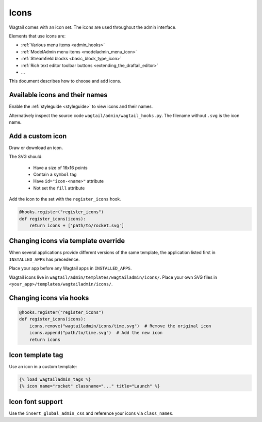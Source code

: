 .. _icons:

=====
Icons
=====

Wagtail comes with an icon set.
The icons are used throughout the admin interface.

Elements that use icons are:

- :ref:`Various menu items <admin_hooks>`
- :ref:`ModelAdmin menu items <modeladmin_menu_icon>`
- :ref:`Streamfield blocks <basic_block_type_icon>`
- :ref:`Rich text editor toolbar buttons <extending_the_draftail_editor>`
- ...

This document describes how to choose and add icons.

Available icons and their names
-------------------------------

Enable the :ref:`styleguide <styleguide>` to view icons and their names.

Alternatively inspect the source code ``wagtail/admin/wagtail_hooks.py``.
The filename without ``.svg`` is the icon name.

Add a custom icon
-----------------

Draw or download an icon.

The SVG should:

 - Have a size of 16x16 points
 - Contain a ``symbol`` tag
 - Have ``id="icon-<name>"`` attribute
 - Not set the ``fill`` attribute

Add the icon to the set with the ``register_icons`` hook.

.. code-block:: python

    @hooks.register("register_icons")
    def register_icons(icons):
        return icons + ['path/to/rocket.svg']


Changing icons via template override
------------------------------------

When several applications provide different versions of the same template,
the application listed first in ``INSTALLED_APPS`` has precedence.

Place your app before any Wagtail apps in ``INSTALLED_APPS``.

Wagtail icons live in ``wagtail/admin/templates/wagtailadmin/icons/``.
Place your own SVG files in ``<your_app>/templates/wagtailadmin/icons/``.

Changing icons via hooks
------------------------

.. code-block:: python

    @hooks.register("register_icons")
    def register_icons(icons):
        icons.remove("wagtailadmin/icons/time.svg")  # Remove the original icon
        icons.append("path/to/time.svg")  # Add the new icon
        return icons

Icon template tag
-----------------

Use an icon in a custom template:

.. code-block:: html+django

    {% load wagtailadmin_tags %}
    {% icon name="rocket" classname="..." title="Launch" %}


Icon font support
-----------------

Use the ``insert_global_admin_css`` and reference your icons via ``class_names``.